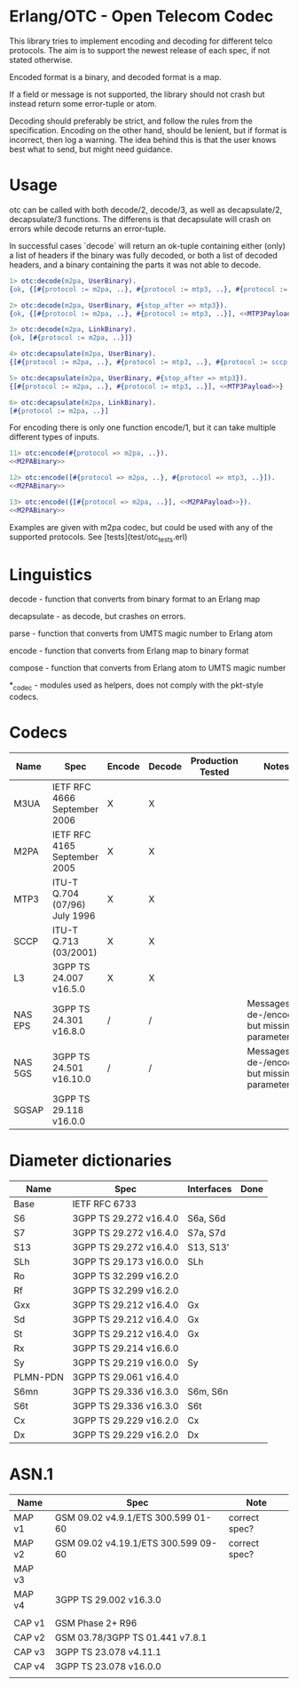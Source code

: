 * Erlang/OTC - Open Telecom Codec

  This library tries to implement encoding and decoding for different
  telco protocols. The aim is to support the newest release of each
  spec, if not stated otherwise.

  Encoded format is a binary, and decoded format is a map.

  If a field or message is not supported, the library should not crash
  but instead return some error-tuple or atom.

  Decoding should preferably be strict, and follow the rules from the
  specification.  Encoding on the other hand, should be lenient, but
  if format is incorrect, then log a warning. The idea behind this is
  that the user knows best what to send, but might need guidance.

* Usage

  otc can be called with both decode/2, decode/3, as well as decapsulate/2, decapsulate/3 functions.
  The differens is that decapsulate will crash on errors while decode returns an error-tuple.

  In successful cases `decode` will return an ok-tuple containing
  either (only) a list of headers if the binary was fully decoded, or
  both a list of decoded headers, and a binary containing the parts it
  was not able to decode.

#+BEGIN_SRC erlang
  1> otc:decode(m2pa, UserBinary).
  {ok, {[#{protocol := m2pa, ..}, #{protocol := mtp3, ..}, #{protocol := sccp, ..}], <<SCCPPayload>>}}

  2> otc:decode(m2pa, UserBinary, #{stop_after => mtp3}).
  {ok, {[#{protocol := m2pa, ..}, #{protocol := mtp3, ..}], <<MTP3Payload>>}}

  3> otc:decode(m2pa, LinkBinary).
  {ok, [#{protocol := m2pa, ..}]}

  4> otc:decapsulate(m2pa, UserBinary).
  {[#{protocol := m2pa, ..}, #{protocol := mtp3, ..}, #{protocol := sccp, ..}], <<SCCPPayload>>}

  5> otc:decapsulate(m2pa, UserBinary, #{stop_after => mtp3}).
  {[#{protocol := m2pa, ..}, #{protocol := mtp3, ..}], <<MTP3Payload>>}

  6> otc:decapsulate(m2pa, LinkBinary).
  [#{protocol := m2pa, ..}]
#+END_SRC

  For encoding there is only one function encode/1, but it can take
  multiple different types of inputs.

#+BEGIN_SRC erlang
  11> otc:encode(#{protocol => m2pa, ..}).
  <<M2PABinary>>

  12> otc:encode([#{protocol => m2pa, ..}, #{protocol => mtp3, ..}]).
  <<M2PABinary>>

  13> otc:encode({[#{protocol => m2pa, ..}], <<M2PAPayload>>}).
  <<M2PABinary>>
#+END_SRC

  Examples are given with m2pa codec, but could be used with any of
  the supported protocols. See [tests](test/otc_tests.erl)

* Linguistics

  decode - function that converts from binary format to an Erlang map

  decapsulate - as decode, but crashes on errors.

  parse - function that converts from UMTS magic number to Erlang atom

  encode - function that converts from Erlang map to binary format

  compose - function that converts from Erlang atom to UMTS magic number

  *_codec - modules used as helpers, does not comply with the pkt-style codecs.

* Codecs

| Name    | Spec                          | Encode | Decode | Production Tested | Notes                                            |
|---------+-------------------------------+--------+--------+-------------------+--------------------------------------------------|
| M3UA    | IETF RFC 4666 September 2006  | X      | X      |                   |                                                  |
| M2PA    | IETF RFC 4165 September 2005  | X      | X      |                   |                                                  |
| MTP3    | ITU-T Q.704 (07/96) July 1996 | X      | X      |                   |                                                  |
| SCCP    | ITU-T Q.713 (03/2001)         | X      | X      |                   |                                                  |
| L3      | 3GPP TS 24.007 v16.5.0        | X      | X      |                   |                                                  |
| NAS EPS | 3GPP TS 24.301 v16.8.0        | /      | /      |                   | Messages are de-/encoded, but missing parameters |
| NAS 5GS | 3GPP TS 24.501 v16.10.0       | /      | /      |                   | Messages are de-/encoded, but missing parameters |
| SGSAP   | 3GPP TS 29.118 v16.0.0        |        |        |                   |                                                  |

* Diameter dictionaries

| Name     | Spec                   | Interfaces | Done |
|----------+------------------------+------------+------|
| Base     | IETF RFC 6733          |            |      |
| S6       | 3GPP TS 29.272 v16.4.0 | S6a, S6d   |      |
| S7       | 3GPP TS 29.272 v16.4.0 | S7a, S7d   |      |
| S13      | 3GPP TS 29.272 v16.4.0 | S13, S13'  |      |
| SLh      | 3GPP TS 29.173 v16.0.0 | SLh        |      |
| Ro       | 3GPP TS 32.299 v16.2.0 |            |      |
| Rf       | 3GPP TS 32.299 v16.2.0 |            |      |
| Gxx      | 3GPP TS 29.212 v16.4.0 | Gx         |      |
| Sd       | 3GPP TS 29.212 v16.4.0 | Gx         |      |
| St       | 3GPP TS 29.212 v16.4.0 | Gx         |      |
| Rx       | 3GPP TS 29.214 v16.6.0 |            |      |
| Sy       | 3GPP TS 29.219 v16.0.0 | Sy         |      |
| PLMN-PDN | 3GPP TS 29.061 v16.4.0 |            |      |
| S6mn     | 3GPP TS 29.336 v16.3.0 | S6m, S6n   |      |
| S6t      | 3GPP TS 29.336 v16.3.0 | S6t        |      |
| Cx       | 3GPP TS 29.229 v16.2.0 | Cx         |      |
| Dx       | 3GPP TS 29.229 v16.2.0 | Dx         |      |

* ASN.1

| Name   | Spec                                | Note          |
|--------+-------------------------------------+---------------|
| MAP v1 | GSM 09.02 v4.9.1/ETS 300.599 01-60  | correct spec? |
| MAP v2 | GSM 09.02 v4.19.1/ETS 300.599 09-60 | correct spec? |
| MAP v3 |                                     |               |
| MAP v4 | 3GPP TS 29.002 v16.3.0              |               |
|        |                                     |               |
| CAP v1 | GSM Phase 2+ R96                    |               |
| CAP v2 | GSM 03.78/3GPP TS 01.441 v7.8.1     |               |
| CAP v3 | 3GPP TS 23.078 v4.11.1              |               |
| CAP v4 | 3GPP TS 23.078 v16.0.0              |               |
|        |                                     |               |
